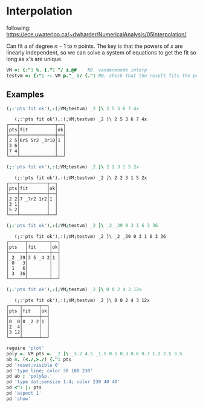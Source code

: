 * Interpolation

following:
[[https://ece.uwaterloo.ca/~dwharder/NumericalAnalysis/05Interpolation/][https://ece.uwaterloo.ca/~dwharder/NumericalAnalysis/05Interpolation/]]

Can fit a of degree $n-1$ to $n$ points. The key is that the powers of
$x$ are linearly independent, so we can solve a system of equations to
get the fit so long as x's are unique.

#+begin_src J :session :exports both
VM =: {:"1 %. {."1 ^/ i.@#	  NB. vandermonde interp
testvm =: {:"1 -: VM p."_ 0/ {."1 NB. check that the result fits the points
#+end_src

#+RESULTS:

** Examples

#+begin_src J :session :exports both :verb 0!:1
(;:'pts fit ok'),:(;VM;testvm) _2 ]\ 2 5 3 6 7 4x
#+end_src

#+RESULTS:
:    (;:'pts fit ok'),:(;VM;testvm) _2 ]\ 2 5 3 6 7 4x
: ┌───┬─────────────┬──┐
: │pts│fit          │ok│
: ├───┼─────────────┼──┤
: │2 5│6r5 5r2 _3r10│1 │
: │3 6│             │  │
: │7 4│             │  │
: └───┴─────────────┴──┘

#+begin_src J :session :exports both :verb 0!:1
(;:'pts fit ok'),:(;VM;testvm) _2 ]\ 2 2 3 1 5 2x
#+end_src

#+RESULTS:
:    (;:'pts fit ok'),:(;VM;testvm) _2 ]\ 2 2 3 1 5 2x
: ┌───┬──────────┬──┐
: │pts│fit       │ok│
: ├───┼──────────┼──┤
: │2 2│7 _7r2 1r2│1 │
: │3 1│          │  │
: │5 2│          │  │
: └───┴──────────┴──┘

#+begin_src J :session :exports both :verb 0!:1
(;:'pts fit ok'),:(;VM;testvm) _2 ]\ _2 _39 0 3 1 6 3 36
#+end_src

#+RESULTS:
:    (;:'pts fit ok'),:(;VM;testvm) _2 ]\ _2 _39 0 3 1 6 3 36
: ┌──────┬────────┬──┐
: │pts   │fit     │ok│
: ├──────┼────────┼──┤
: │_2 _39│3 5 _4 2│1 │
: │ 0   3│        │  │
: │ 1   6│        │  │
: │ 3  36│        │  │
: └──────┴────────┴──┘

#+begin_src J :session :exports both :verb 0!:1
(;:'pts fit ok'),:(;VM;testvm) _2 ]\ 0 0 2 4 3 12x
#+end_src

#+RESULTS:
:    (;:'pts fit ok'),:(;VM;testvm) _2 ]\ 0 0 2 4 3 12x
: ┌────┬──────┬──┐
: │pts │fit   │ok│
: ├────┼──────┼──┤
: │0  0│0 _2 2│1 │
: │2  4│      │  │
: │3 12│      │  │
: └────┴──────┴──┘

#+name: example4
#+begin_src J :session :exports both :results file :plot images/vandermonde.png
require 'plot'
poly =. VM pts =. _2 ]\ _3.2 4.5 _1.5 0.5 0.3 0.6 0.7 1.2 2.5 3.5
ab =. (<./,>./) {."1 pts
pd 'reset;visible 0'
pd 'type line; color 30 100 230'
pd ab ; 'poly&p.'
pd 'type dot;pensize 1.4; color 230 40 40'
pd <"1 |: pts
pd 'aspect 1'
pd 'show'
#+end_src
#+attr_html: :height 300px
#+attr_org: :height 300px
#+RESULTS: example4
[[file:images/vandermonde.png]]
